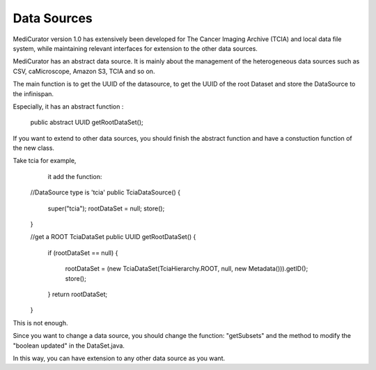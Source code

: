 ************
Data Sources
************

MediCurator version 1.0 has extensively been developed for The Cancer Imaging Archive (TCIA) and local data file system, while maintaining relevant interfaces for extension to the other data sources.


MediCurator has an abstract data source. It is mainly about the management of the heterogeneous data sources such as  CSV, caMicroscope, Amazon S3, TCIA and so on. 

The main function is to get the UUID of the datasource, to get the UUID of the root Dataset and store the DataSource to the infinispan.

Especially, it has an abstract function :

    public abstract UUID getRootDataSet();

If you want to extend to other data sources, you should finish the abstract function and have a constuction function of the new class.

Take tcia for example,
     it add the function: 
    
    //DataSource type is 'tcia'
    public TciaDataSource()
    {
	super("tcia");
	rootDataSet = null;
	store();
    }

    //get a ROOT TciaDataSet
    public UUID getRootDataSet() 
    {
	if (rootDataSet == null)
	{
	    rootDataSet = (new TciaDataSet(TciaHierarchy.ROOT, null, new Metadata())).getID();
	    store();
	}
	return rootDataSet;
    }

This is not enough.

Since you want to change a data source, you should change the function: "getSubsets" and the method to modify the "boolean updated" in the DataSet.java.

In this way, you can have extension to any other data source as you want.
